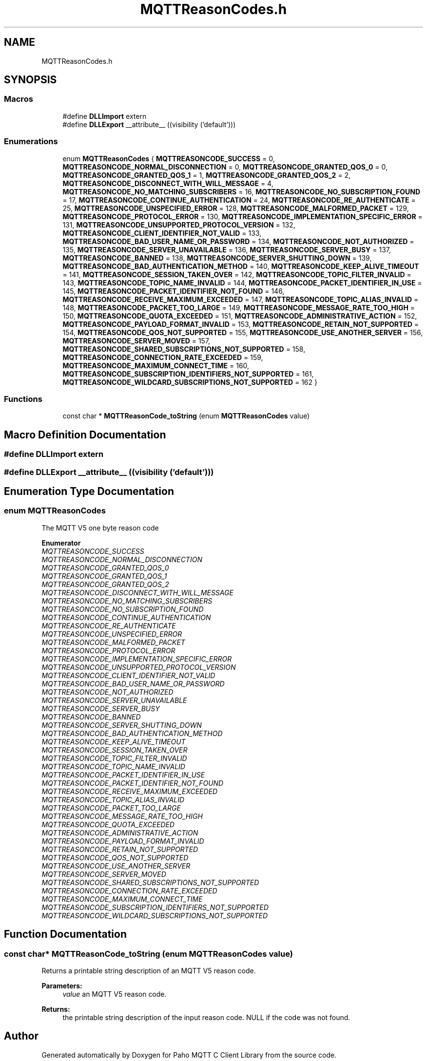 .TH "MQTTReasonCodes.h" 3 "Wed Dec 26 2018" "Paho MQTT C Client Library" \" -*- nroff -*-
.ad l
.nh
.SH NAME
MQTTReasonCodes.h
.SH SYNOPSIS
.br
.PP
.SS "Macros"

.in +1c
.ti -1c
.RI "#define \fBDLLImport\fP   extern"
.br
.ti -1c
.RI "#define \fBDLLExport\fP   __attribute__ ((visibility ('default')))"
.br
.in -1c
.SS "Enumerations"

.in +1c
.ti -1c
.RI "enum \fBMQTTReasonCodes\fP { \fBMQTTREASONCODE_SUCCESS\fP = 0, \fBMQTTREASONCODE_NORMAL_DISCONNECTION\fP = 0, \fBMQTTREASONCODE_GRANTED_QOS_0\fP = 0, \fBMQTTREASONCODE_GRANTED_QOS_1\fP = 1, \fBMQTTREASONCODE_GRANTED_QOS_2\fP = 2, \fBMQTTREASONCODE_DISCONNECT_WITH_WILL_MESSAGE\fP = 4, \fBMQTTREASONCODE_NO_MATCHING_SUBSCRIBERS\fP = 16, \fBMQTTREASONCODE_NO_SUBSCRIPTION_FOUND\fP = 17, \fBMQTTREASONCODE_CONTINUE_AUTHENTICATION\fP = 24, \fBMQTTREASONCODE_RE_AUTHENTICATE\fP = 25, \fBMQTTREASONCODE_UNSPECIFIED_ERROR\fP = 128, \fBMQTTREASONCODE_MALFORMED_PACKET\fP = 129, \fBMQTTREASONCODE_PROTOCOL_ERROR\fP = 130, \fBMQTTREASONCODE_IMPLEMENTATION_SPECIFIC_ERROR\fP = 131, \fBMQTTREASONCODE_UNSUPPORTED_PROTOCOL_VERSION\fP = 132, \fBMQTTREASONCODE_CLIENT_IDENTIFIER_NOT_VALID\fP = 133, \fBMQTTREASONCODE_BAD_USER_NAME_OR_PASSWORD\fP = 134, \fBMQTTREASONCODE_NOT_AUTHORIZED\fP = 135, \fBMQTTREASONCODE_SERVER_UNAVAILABLE\fP = 136, \fBMQTTREASONCODE_SERVER_BUSY\fP = 137, \fBMQTTREASONCODE_BANNED\fP = 138, \fBMQTTREASONCODE_SERVER_SHUTTING_DOWN\fP = 139, \fBMQTTREASONCODE_BAD_AUTHENTICATION_METHOD\fP = 140, \fBMQTTREASONCODE_KEEP_ALIVE_TIMEOUT\fP = 141, \fBMQTTREASONCODE_SESSION_TAKEN_OVER\fP = 142, \fBMQTTREASONCODE_TOPIC_FILTER_INVALID\fP = 143, \fBMQTTREASONCODE_TOPIC_NAME_INVALID\fP = 144, \fBMQTTREASONCODE_PACKET_IDENTIFIER_IN_USE\fP = 145, \fBMQTTREASONCODE_PACKET_IDENTIFIER_NOT_FOUND\fP = 146, \fBMQTTREASONCODE_RECEIVE_MAXIMUM_EXCEEDED\fP = 147, \fBMQTTREASONCODE_TOPIC_ALIAS_INVALID\fP = 148, \fBMQTTREASONCODE_PACKET_TOO_LARGE\fP = 149, \fBMQTTREASONCODE_MESSAGE_RATE_TOO_HIGH\fP = 150, \fBMQTTREASONCODE_QUOTA_EXCEEDED\fP = 151, \fBMQTTREASONCODE_ADMINISTRATIVE_ACTION\fP = 152, \fBMQTTREASONCODE_PAYLOAD_FORMAT_INVALID\fP = 153, \fBMQTTREASONCODE_RETAIN_NOT_SUPPORTED\fP = 154, \fBMQTTREASONCODE_QOS_NOT_SUPPORTED\fP = 155, \fBMQTTREASONCODE_USE_ANOTHER_SERVER\fP = 156, \fBMQTTREASONCODE_SERVER_MOVED\fP = 157, \fBMQTTREASONCODE_SHARED_SUBSCRIPTIONS_NOT_SUPPORTED\fP = 158, \fBMQTTREASONCODE_CONNECTION_RATE_EXCEEDED\fP = 159, \fBMQTTREASONCODE_MAXIMUM_CONNECT_TIME\fP = 160, \fBMQTTREASONCODE_SUBSCRIPTION_IDENTIFIERS_NOT_SUPPORTED\fP = 161, \fBMQTTREASONCODE_WILDCARD_SUBSCRIPTIONS_NOT_SUPPORTED\fP = 162 }"
.br
.in -1c
.SS "Functions"

.in +1c
.ti -1c
.RI "const char * \fBMQTTReasonCode_toString\fP (enum \fBMQTTReasonCodes\fP value)"
.br
.in -1c
.SH "Macro Definition Documentation"
.PP 
.SS "#define DLLImport   extern"

.SS "#define DLLExport   __attribute__ ((visibility ('default')))"

.SH "Enumeration Type Documentation"
.PP 
.SS "enum \fBMQTTReasonCodes\fP"
The MQTT V5 one byte reason code 
.PP
\fBEnumerator\fP
.in +1c
.TP
\fB\fIMQTTREASONCODE_SUCCESS \fP\fP
.TP
\fB\fIMQTTREASONCODE_NORMAL_DISCONNECTION \fP\fP
.TP
\fB\fIMQTTREASONCODE_GRANTED_QOS_0 \fP\fP
.TP
\fB\fIMQTTREASONCODE_GRANTED_QOS_1 \fP\fP
.TP
\fB\fIMQTTREASONCODE_GRANTED_QOS_2 \fP\fP
.TP
\fB\fIMQTTREASONCODE_DISCONNECT_WITH_WILL_MESSAGE \fP\fP
.TP
\fB\fIMQTTREASONCODE_NO_MATCHING_SUBSCRIBERS \fP\fP
.TP
\fB\fIMQTTREASONCODE_NO_SUBSCRIPTION_FOUND \fP\fP
.TP
\fB\fIMQTTREASONCODE_CONTINUE_AUTHENTICATION \fP\fP
.TP
\fB\fIMQTTREASONCODE_RE_AUTHENTICATE \fP\fP
.TP
\fB\fIMQTTREASONCODE_UNSPECIFIED_ERROR \fP\fP
.TP
\fB\fIMQTTREASONCODE_MALFORMED_PACKET \fP\fP
.TP
\fB\fIMQTTREASONCODE_PROTOCOL_ERROR \fP\fP
.TP
\fB\fIMQTTREASONCODE_IMPLEMENTATION_SPECIFIC_ERROR \fP\fP
.TP
\fB\fIMQTTREASONCODE_UNSUPPORTED_PROTOCOL_VERSION \fP\fP
.TP
\fB\fIMQTTREASONCODE_CLIENT_IDENTIFIER_NOT_VALID \fP\fP
.TP
\fB\fIMQTTREASONCODE_BAD_USER_NAME_OR_PASSWORD \fP\fP
.TP
\fB\fIMQTTREASONCODE_NOT_AUTHORIZED \fP\fP
.TP
\fB\fIMQTTREASONCODE_SERVER_UNAVAILABLE \fP\fP
.TP
\fB\fIMQTTREASONCODE_SERVER_BUSY \fP\fP
.TP
\fB\fIMQTTREASONCODE_BANNED \fP\fP
.TP
\fB\fIMQTTREASONCODE_SERVER_SHUTTING_DOWN \fP\fP
.TP
\fB\fIMQTTREASONCODE_BAD_AUTHENTICATION_METHOD \fP\fP
.TP
\fB\fIMQTTREASONCODE_KEEP_ALIVE_TIMEOUT \fP\fP
.TP
\fB\fIMQTTREASONCODE_SESSION_TAKEN_OVER \fP\fP
.TP
\fB\fIMQTTREASONCODE_TOPIC_FILTER_INVALID \fP\fP
.TP
\fB\fIMQTTREASONCODE_TOPIC_NAME_INVALID \fP\fP
.TP
\fB\fIMQTTREASONCODE_PACKET_IDENTIFIER_IN_USE \fP\fP
.TP
\fB\fIMQTTREASONCODE_PACKET_IDENTIFIER_NOT_FOUND \fP\fP
.TP
\fB\fIMQTTREASONCODE_RECEIVE_MAXIMUM_EXCEEDED \fP\fP
.TP
\fB\fIMQTTREASONCODE_TOPIC_ALIAS_INVALID \fP\fP
.TP
\fB\fIMQTTREASONCODE_PACKET_TOO_LARGE \fP\fP
.TP
\fB\fIMQTTREASONCODE_MESSAGE_RATE_TOO_HIGH \fP\fP
.TP
\fB\fIMQTTREASONCODE_QUOTA_EXCEEDED \fP\fP
.TP
\fB\fIMQTTREASONCODE_ADMINISTRATIVE_ACTION \fP\fP
.TP
\fB\fIMQTTREASONCODE_PAYLOAD_FORMAT_INVALID \fP\fP
.TP
\fB\fIMQTTREASONCODE_RETAIN_NOT_SUPPORTED \fP\fP
.TP
\fB\fIMQTTREASONCODE_QOS_NOT_SUPPORTED \fP\fP
.TP
\fB\fIMQTTREASONCODE_USE_ANOTHER_SERVER \fP\fP
.TP
\fB\fIMQTTREASONCODE_SERVER_MOVED \fP\fP
.TP
\fB\fIMQTTREASONCODE_SHARED_SUBSCRIPTIONS_NOT_SUPPORTED \fP\fP
.TP
\fB\fIMQTTREASONCODE_CONNECTION_RATE_EXCEEDED \fP\fP
.TP
\fB\fIMQTTREASONCODE_MAXIMUM_CONNECT_TIME \fP\fP
.TP
\fB\fIMQTTREASONCODE_SUBSCRIPTION_IDENTIFIERS_NOT_SUPPORTED \fP\fP
.TP
\fB\fIMQTTREASONCODE_WILDCARD_SUBSCRIPTIONS_NOT_SUPPORTED \fP\fP
.SH "Function Documentation"
.PP 
.SS "const char* MQTTReasonCode_toString (enum \fBMQTTReasonCodes\fP value)"
Returns a printable string description of an MQTT V5 reason code\&. 
.PP
\fBParameters:\fP
.RS 4
\fIvalue\fP an MQTT V5 reason code\&. 
.RE
.PP
\fBReturns:\fP
.RS 4
the printable string description of the input reason code\&. NULL if the code was not found\&. 
.RE
.PP

.SH "Author"
.PP 
Generated automatically by Doxygen for Paho MQTT C Client Library from the source code\&.
